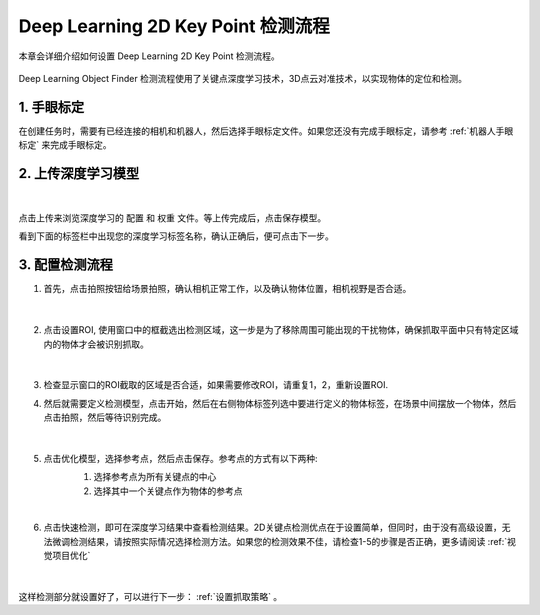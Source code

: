 Deep Learning 2D Key Point 检测流程
==============================


本章会详细介绍如何设置 Deep Learning 2D Key Point 检测流程。

    .. image:: images/dl_2dkp_overview.png
        :scale: 100%

Deep Learning Object Finder 检测流程使用了关键点深度学习技术，3D点云对准技术，以实现物体的定位和检测。


1. 手眼标定
----------------

在创建任务时，需要有已经连接的相机和机器人，然后选择手眼标定文件。如果您还没有完成手眼标定，请参考 :ref:`机器人手眼标定` 来完成手眼标定。

2. 上传深度学习模型
-------------------

    .. image:: images/dl_2dkp_upload_model.png
        :scale: 65%

|

点击上传来浏览深度学习的 ``配置`` 和 ``权重`` 文件。等上传完成后，点击保存模型。

看到下面的标签栏中出现您的深度学习标签名称，确认正确后，便可点击下一步。



3. 配置检测流程
------------------

1. 首先，点击拍照按钮给场景拍照，确认相机正常工作，以及确认物体位置，相机视野是否合适。

    .. image:: images/dl_2dkp_detect.png
        :scale: 70%

|

2. 点击设置ROI, 使用窗口中的框截选出检测区域，这一步是为了移除周围可能出现的干扰物体，确保抓取平面中只有特定区域内的物体才会被识别抓取。

    .. image:: images/dl_2dkp_roi.png
        :scale: 70%

|

3. 检查显示窗口的ROI截取的区域是否合适，如果需要修改ROI，请重复1，2，重新设置ROI.

4. 然后就需要定义检测模型，点击开始，然后在右侧物体标签列选中要进行定义的物体标签，在场景中间摆放一个物体，然后点击拍照，然后等待识别完成。

    .. image:: images/dl_2dkp_define_model_1.png
        :scale: 65%

|


5. 点击优化模型，选择参考点，然后点击保存。参考点的方式有以下两种:
    1. 选择参考点为所有关键点的中心
    2. 选择其中一个关键点作为物体的参考点

    .. image:: images/dl_2dkp_refine_model.png
        :scale: 65%

|



6. 点击快速检测，即可在深度学习结果中查看检测结果。2D关键点检测优点在于设置简单，但同时，由于没有高级设置，无法微调检测结果，请按照实际情况选择检测方法。如果您的检测效果不佳，请检查1-5的步骤是否正确，更多请阅读 :ref:`视觉项目优化`

    .. image:: images/dl_2dkp_quick_detect.png
        :scale: 65%

|

这样检测部分就设置好了，可以进行下一步： :ref:`设置抓取策略` 。